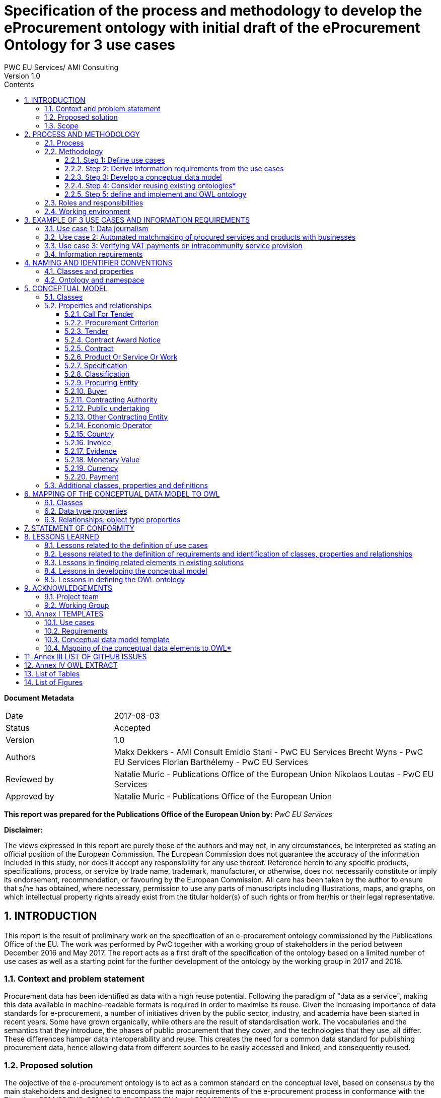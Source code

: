 = Specification of the process and methodology to develop the eProcurement ontology with initial draft of the eProcurement Ontology for 3 use cases
PWC EU Services/ AMI Consulting
Version 1.0
:sectnums:
:toc:
:toclevels: 4
:toc-title: Contents

*Document Metadata*

[cols="1,3"]
|===

|Date
|2017-08-03

|Status
|Accepted

|Version
|1.0

|Authors
|Makx Dekkers - AMI Consult 
Emidio Stani - PwC EU Services 
Brecht Wyns - PwC EU Services 
Florian Barthélemy - PwC EU Services

|Reviewed by
|Natalie Muric - Publications Office of the European Union 
Nikolaos Loutas - PwC EU Services

|Approved by
|Natalie Muric - Publications Office of the European Union
|===

*This report was prepared for the Publications Office of the European Union by:*
_PwC EU Services_


*Disclaimer:*

The views expressed in this report are purely those of the authors and may not, in any circumstances, be interpreted as stating an official position of the European Commission.
The European Commission does not guarantee the accuracy of the information included in this study, nor does it accept any responsibility for any use thereof.
Reference herein to any specific products, specifications, process, or service by trade name, trademark, manufacturer, or otherwise, does not necessarily constitute or imply its endorsement, recommendation, or favouring by the European Commission.
All care has been taken by the author to ensure that s/he has obtained, where necessary, permission to use any parts of manuscripts including illustrations, maps, and graphs, on which intellectual property rights already exist from the titular holder(s) of such rights or from her/his or their legal representative.



== INTRODUCTION
This report is the result of preliminary work on the specification of an e-procurement ontology commissioned by the Publications Office of the EU. The work was performed by PwC together with a working group of stakeholders in the period between December 2016 and May 2017. The report acts as a first draft of the specification of the ontology based on a limited number of use cases as well as a starting point for the further development of the ontology by the working group in 2017 and 2018.

=== Context and problem statement

Procurement data has been identified as data with a high reuse potential. Following the paradigm of "data as a service", making this data available in machine-readable formats is required in order to maximise its reuse.
Given the increasing importance of data standards for e-procurement, a number of initiatives driven by the public sector, industry, and academia have been started in recent years. Some have grown organically, while others are the result of standardisation work. The vocabularies and the semantics that they introduce, the phases of public procurement that they cover, and the technologies that they use, all differ. These differences hamper data interoperability and reuse. This creates the need for a common data standard for publishing procurement data, hence allowing data from different sources to be easily accessed and linked, and consequently reused.

=== Proposed solution

The objective of the e-procurement ontology is to act as a common standard on the conceptual level, based on consensus by the main stakeholders and designed to encompass the major requirements of the e-procurement process in conformance with the Directives 2014/23/EU2, 2014/24/EU3, 2014/25/EU4 and 2014/55/EU5.

=== Scope

The work on the development of the e-procurement ontology followed work in 2016 that led to a report, the D04.07 Report on policy support for e-procurement: e-procurement ontology, dated 20 September 20166, which is referred to in this document as the landscaping report.
In the current preliminary phase, covered by these specifications and the project charter, an initial version of the ontology and the underlying conceptual model is developed for three use cases. Using these three uses cases as examples, the specifications document shows step-by step how the ontology is to be developed and how the problems mentioned above are to be overcome. The specification shows the conceptual model (see Figure 4: Conceptual data model of this document) and its presentation in OWL (of which an extract is available in Annex IV).
Taking into consideration the document “Process and methodology for developing semantic agreements”, the work identifies and gives examples of each step of the process for creating the e-procurement ontology, clearly specifying the roles of the different actors and the input required from them within the timeline of creating the ontology.

== PROCESS AND METHODOLOGY
The approach towards the development of the e-procurement Ontology is based on the ISA process and methodology for developing Core Vocabularies9, which provides guidance in two domains. First, the process describes how consensus is reached among stakeholders and domain experts so that the ontology meets its goals. Second, the methodology describes how the ontology is specified following best practices for selecting, reusing, developing and presenting concepts. In case amendments to the ontology are requested after its publication, the change management, release and publication process for structural metadata specifications developed by the ISA Programme10 should be followed.
An earlier version of the process and methodology in the work to develop the e-procurement ontology methodology was presented in the landscaping report11.

=== Process
The process of developing the initial ontology involves several steps that lead to the establishment of a Working Group that will be responsible for the development of the complete ontology. Table 1 lists the steps from inception of the work until the publication of the initial specification.

.: Process overview
[cols="1"]
|===
|*Process*
_Reaching consensus_

|1. Identify stakeholders (Publications Office and PwC)

2. Identify chair(s) (Publications Office)

3. Identify editor(s) (Publications Office)

4. Form working group (Publications Office) Identify review group (Publications Office)

5. Verify and secure IPR12 (Intellectual property rights): coordinate the signing of the ISA contributor agreement (PwC)

6. Establish working environment and culture (PwC)

7. Develop first draft of the specification with an initial ontology and a draft Project Charter (PwC)

8. Present the draft specification and Project Charter in a Working Group meeting (PwC)

9. Further develop draft specification and Project Charter (PwC in collaboration with Working Group)

10. Finalise draft specification and Project Charter (PwC)
|===

The process to be used by the Working Group in the development of the complete ontology is described in the Project Charter13, an accompanying document to this report.
In this report, the following meanings are attributed to the terms in bold, as described in the e-Government Core Vocabularies Handbook14:


An *element* is a class, a property, or an association. Classes are instantiated into *instances* (individuals) representing a real-world physical or conceptual thing. *Classes* are used to express facts about the generic characteristics of an individual instance. For example, the fact that an individual 'Gotlobb Frege is a (instance of the class) Person'. *Properties* or associations are used to construct facts about individuals. The property 'Family name' can be used in the fact 'Frege is the family name of Gotlobb Frege'.


=== Methodology
The methodology for the development of the e-procurement ontology is based on the methodology described in the article *Ontology Development 101: A Guide to Creating Your First Ontology, by Natalya F. Noy and Deborah L. McGuinness15.*
The methodology proposed includes three steps. These are shown in Figure 1 with the tasks that constitute each of the steps.



.: e-procurement ontology development process
image:ontdescproc.png[]

==== Step 1: Define use cases

A use case is a description of actions and event steps that explain the interaction between actors and a system. In light of the e-procurement ontology, the use cases describe situations that the ontology should be able to support. The working group will use the use cases for two purposes:

. To understand how the ontology will be used in the future; and
. As inspiration to identify key concepts and relationships, based on which a conceptual data model will be built.

The step consists of 2 sub-steps:

[cols="1,4"]
|===

|Sub-step 1
|*_Select and update use cases from the landscaping study_*

The landscaping study introduced 12 use cases for the e-procurement ontology. The working group should review these use cases, select the ones that should be in scope and propose updates to the use cases if they deem it necessary. Selected use cases should be described following the template in Annex I. Further use cases may be added.

|Sub-step 2
|*_Define additional use cases that the e-procurement ontology should cover_*

The working group members should propose and agree on new use cases where they feel a need is not covered by the selected use cases or from the sum of more than one use case. New use cases should be described by following the template in Annex I.
|===

==== Step 2: Derive information requirements from the use cases

In order to develop a conceptual data model, which defines the domain and scope of the ontology, information requirements first need to be elicited. Information requirements describe the concepts and relationships that need to be defined in the conceptual data model in order to support the use cases.

This step is split into three tasks:

[cols="1,4"]
|===

|Task 2.1
|*_Highlight the elements that are mentioned in the use case_*

This can be done by marking the important nouns (documents, agents, criteria, item descriptions, places, time periods, etc.) and verbs in the description of the flow (for the flow of a use case see for example 3.2 Use case 2) of the use cases. There will be nouns that are clearly not relevant, but all other nouns should be marked for using in the next step. Particular attention should be paid to underline only elements which are related to the public procurement process.


_Example:_
_In partnership with CustomSteel, Bob prepares the tender and sends it to the contracting authority, awaiting a positive outcome and looking forward to reading his company’s name in the contract award notice._


In this example, elements such as Bob were not underlined since they do not relate to the public procurement process which represents the scope of this ontology.

|Task 2.2
|*_Generalise the elements from individuals to concepts_*

Many of the elements identified in the previous step will be specific, e.g. a company name or a specific item that is procured. As such, they are examples of a more general class of elements or concepts. Some of the elements will map unto the same general concept class, some others will be clearly separate. It is important to generalise to the appropriate level, taking into account the role that an entity plays in the procurement process. For example, both contracting authorities and economic operators could be generalised to a general class Organisation, but as they play different roles, the generalisation should distinguish the classes Contracting Authority and Economic Operator.


_Example:_

_CustomSteel  economic operator
_prepares / sends -> submits_
_tender -> tender_
_contracting authority -> contracting authority_
_reading -> is informed (data whether or not a contract is being read and by whom, is not needed to support the use case)_
_company's name -> economic operator name_
_contract award notice -> contract award notice_


|Task 2.3
|*_Enter the concepts in the requirement template_*

For each of the concepts identified in the previous step, the information indicated in the information requirements template is provided. Each of the information requirements should be clearly linked to one or more use cases. Moreover, the information requirements should indicate the priority of the requirement, e.g. by indication whether a requirement must or could be included in the ontology, or whether it would simply be nice to have. “Nice to have” does not mean that the requirement will be neglected, but that it will not be given priority when creating the conceptual data model.
|===

[cols="1,3,1"]
|===
|Information requirement|Description|Related Use Case

|IR01
|The concept of economic operator SHOULD be defined.
|UC1, UC2, UC3

|IR02
|The concept of contract award notice SHOULD be defined.
|UC2

|...
|...
|...

|===


The outcome of step 2 is documented for the three use cases defined as part of this work in section 3.4.

==== Step 3: Develop a conceptual data model

Starting from the information requirements defined in step 2, a conceptual data model will be defined and agreed upon with the working group. The conceptual data model will serve as input for the creation of the ontology. This step aims to identify and describe the elements with their attributes and relationships.

The conceptual data model is the key tool to reach semantic agreements between Working Group members, regardless of whether their background is business or IT. The development of the conceptual data model of the e-procurement ontology will consist of several sub-steps:

[cols="1,4"]
|===

|Step 3.1
|*_Enumerate important concepts based on information requirements_*
As a first step towards creating a conceptual data model, the concepts that are directly resulting from the information requirements should be enumerated in a list of the classes and properties or in a UML diagram.


_Example:_
.Figure 2: example - important classes, properties and relationships
image:classproprel.png[]


|Step 3.2
|*_Identify missing classes, properties and relationships_*

The list of classes, properties and relationships directly resulting from information requirements, identified in step 2.1, will most probably not be complete. Classes might be “floating”, meaning that a relationship between this class and other classes seem to be missing at first sight, or some classes might be missing. Since use cases are often written with a focus on the business processes or specific activities, the UML or list of classes, properties and relationships resulting from the previous step will probably not represent all those that are needed for a comprehensive ontology. In order to close the gaps and refine the classes, properties and relationships, members of the working group need to identify missing elements based on their domain expertise. At this stage, the working group might consider looking into existing conceptual data models in order to identify potential solutions for gaps in the conceptual model.
Based on the classes, properties and relationships identified, two methods may be employed to define a class hierarchy: either top-down, starting with definition of the most general concepts and then specialising as necessary, or bottom-up, starting with definition of the most specific classes and then generalising, or a combination of the two, starting with a small number of main classes and properties. In the case of the e-procurement ontology, the combination approach will be used.


_Example:_
.Figure 3: example - missing elements
image:misselem.png[]


|Step 3.3
|*_Define the Class_*

The Working Group has to propose and agree on definitions for each of the classes. A template for documenting final definitions is proposed in Annex I section I.3. The editor will first draw up a list of equivalent terms including the definition from each source and propose a term to the working group to discuss and agree on.In the e-procurement ontology, definitions should to the extent possible come from legislation, such as the e-procurement and e-invoicing directives16. If legislation does not provide suitable definitions, definitions from established business vocabularies such as UBL or XBRL should be used.
In the issue 32 raised on GitHub, an approach was proposed towards describing the classes, properties and relationships in the ontology. The issue was resolved in the third working group meeting of 24/05/2017.https://github.com/eprocurementontology/eprocurement ontology/issues/32 which involves a merge of this step with step 4 whereby already at this stage the ruse of existing ontologies will be taken into consideration.


_Example of how the label and definition will be displayed. It should be noted the labels and definitions shown in the example are yet to be discussed and agreed upon with the working group._

|===

[cols="1,3"]
|===
|Label|Definition

|Contracting Authority
|State, regional or local authorities, bodies governed by public law or associations formed by one or more such authorities or one or more such bodies governed by public law17

|Economic Operator
|An Agent, in the context of the e-procurement ontology, a natural or legal person, or public entity, or a group of such persons or elements, including temporary associations of undertakings, which offers the execution of works and/or a work, the supply of products or the provision of services on the market18

|...
|...
|===


|Step 3.4
|Define the properties of classes

Several types of properties are considered: attributes that describe characteristics of the classes and relationships between classes. Both can be described in the same table and are ideally described per class. Properties should be defined on the class where they are the most easily managed.


_Example_
Property (from 3.3 Use Case 3)

image:label.png[]

Relationship (from 3.2 Use Case 2)

image:labelsub.png[]


|Step 3.5
|Define the facets of the properties

The following facets should be defined:
* The data type describes the type of value in which a property can be expressed, for example “number”, “string” or “value from a controlled vocabulary19”.
* The domain: the type of entity that the property describes or which is the subject of the relationship e.g. the relationship “publishes” has domain “Contracting Authority” and range “call for tender”.
* The range: the type of elements that can be used as object of the relationship, e.g. the relationship “publishes” has domain “Contracting Authority” and range “call for tender”.
* The cardinality is how the relationship between two elements in a data model, e.g. one-to-one (1..1), one-to-many (1..n), etc.
As specified in the resolution of the issue 1420, the domains and ranges in this document were made as general as possible.


_Example_

Property

image:property.png[]

Relationship

image:relationship.png[]


While new classes and properties are added and defined, others might be eliminated, as their semantic meaning might be the same.
The outcome of step 2 is documented in section 5.

==== Step 4: Consider reusing existing ontologies*

In this step, knowledge about existing work in the same or related areas is considered as a basis for the development of the ontology. Reuse of existing ontologies may help in interoperability with existing systems and applications.

For the e-procurement ontology, the analysis of related ontologies, vocabularies and projects in section 4 of D04.07 Report on policy support for e-procurement - e-procurement ontology will serve as a basis for the selection and integration of existing ontologies.

This step can be then split into two tasks:

[cols="1,5"]
|===
|Task 1
|*_Analyse related ontologies and vocabularies for similar classes, properties and relationships_*
The descriptions of the various classes and properties in the conceptual data model serve to compare the ones derived from the information requirements and use cases to the ones defined in external specifications such as XML schemas, RDF vocabularies and ontologies. Determining similarity between classes and properties requires a bit of flexibility as the ones that were defined in a slightly different context might use a different terminology.
Online tools such as Linked Open Vocabularies (LOV21) can help in order to identify and analyse existing ontologies and to identify elements that could be reused.

|Task 2
|*_Choose relevant classes or properties from other ontologies and vocabularies_*
If an external class or property is sufficiently similar to one in the conceptual data model, some of its relevant characteristics can be reused following the reusability levels defined in Table 2 later on. In some cases, there may be a need to adapt the description in the conceptual data model to align with the external class or property. Even if external ones are not directly reusable, for example because their context is very different, they can still be used as inspiration for the ontology.
The working group has to select and validate the reuse of relevant elements from other ontologies and map them to the concepts in the conceptual data model. When several elements from other ontologies are considered, the working group members have to reach consensus on which ontology to reuse. When considering whether a class or property is reusable, the working group should always check whether the domain and range of the reused class or property are compatible with the domain and range needed in the e-procurement ontology.
Concretely, by mapping the other ontologies to the classes and properties of the conceptual data model, the working group will define which classes and properties from other ontologies are "broader" or "narrower" than the related elements from the conceptual data model. A class or property from the conceptual data model will always comply with the definition of a broader class or property from another ontology while it will need to be redefined to comply with a narrower class or property from another ontology. In the case where no classes and properties from other ontologies, related to a specific class or property from the conceptual data model exist or none of the existing classes and properties are accepted by the working group, the working group should define the class or property as described in the conceptual data model.


_Example_

For Economic Operator, the working group might consider to reuse either

* http://www.w3.org/ns/org#Organization; or
* http://www.w3.org/ns/regorg#RegisteredOrganization.

The ORG ontology defines Organization as an Organization which is recognized in the world at large, in particular in legal jurisdictions, with associated rights and responsibilities. Examples include a Corporation, Charity, Government or Church. Note that this is a super class of "gr:BusinessEntity" and it is recommended to use the GoodRelations vocabulary to denote Business classifications such as DUNS or NAICS.
The Regorg Vocabulary defines Registered Organization as an organization that is legally registered. In many countries there is a single registry although in others, such as Spain and Germany, multiple registries exist. A Registered Organization is able to trade, is legally liable for its actions, accounts, tax affairs etc. Legal entity status is conferred by the act of registration cf. org:FormalOrganization that applies to any legal entity, including those created by other legal means. This makes registered organizations distinct from the broader concept of organizations, groups or, in some jurisdictions, sole traders. Many organizations exist that are not legal elements yet to the outside world they have staff, hierarchies, locations etc. Other organizations exist that are an umbrella for several legal elements universities are often good examples of this). This vocabulary is concerned solely with registered organizations. In RDF, Registered Organization is a sub class of the Organization Ontology's org:FormalOrganization which is itself a sub class of the more general 'Agent' class found in FOAF and Dublin Core that does encompass organizations, natural persons, groups etc. - i.e. an Agent is any entity that is able to carry out actions.
In this example, neither of the definitions from the ontologies exactly matches the definition used for the class economic operator. Therefore, the working group should decide if it is preferable to keep this definition or to adapt it to comply with one of the two definitions from other ontologies. When a definition of a reusable class or property is more general than the definition the working group has in mind, the external one can be re-used, and the definition can be narrowed in the e-procurement ontology by defining the e-procurement class or property as a subclass or sub-property of the reused element.

The final agreed list of reusable classes and properties should be documented according to the templates in Annex I.



_Example_

.Classes:
image:4.2-1.png[]

.Data Type Properties:
image:4.2-2.png[]

.Object Type Properties:
image:4.2-3.png[]

In the case of reusing an external ontology, the methodology will consider three levels of re-usability accordingly to section 4.1.2 of A Contextual Approach to Ontology Reuse: Methodology, Methods and Tools for the Semantic Web22.
|===
.Table 2: Reuse levels

[cols="1,1,2,3"]
|===
s|Level|Sub-level|Name|Description

|1
|
|Reusing the vocabulary
|Reuse of labels to identify ontological primitives (classes, instances, properties)

|2
|
|Reusing the vocabulary and the semantics
|Reusing labels with their meaning within the original domain

|
|A
|Reusing the classification
|Specialisation/generalisation hierarchy is reused

|
|B
|Reusing properties
|Reusing properties connecting ontological concepts

|
|C
|Reusing axioms
|Reusing the complete original conceptualisation of the domain of interest.

|3
|
|Reusing instance data
|Reusing a whole instance of a concept described in the ontology

|===

The outcome of step 4 is documented for the three use cases in section 6.

==== Step 5: define and implement and OWL ontology

As a last step, the agreed ontology should be described in the OWL DL23 format (see https://github.com/eprocurementontology/eprocurementontology/blob/master/eproc_v0.6.owl[] for the current conceptual model in OWL) and published on the Metadata Registry (MDR) of the Publications Office of the EU.

=== Roles and responsibilities

The following roles are distinguished:

*Working Group Chair*: This person is responsible for the leadership of the group, guiding the work towards consensus, making sure that opinions and requirements of the working group members and of pubmodules/ROOT/imageslic comments are taken into account, and overseeing the logistics of the meetings (scheduling, agenda, reporting) and the work of the Editor.
-> The assigned chair for the Working Group is the Publications Office of the European Union.

*Editor*: This person is responsible for creating and maintaining the drafts of the specification that reflect the emerging consensus of the working group, as well as supporting the chair in the logistics of the working group.
-> The assigned editor for this preliminary phase is Makx Dekkers. The editor for the development of the complete ontology will be assigned later.

*Working Group Members*: The persons that make up the Working Group contribute to the work in a good spirit of collaboration and willingness to compromise by bringing forward opinions and suggestions based on their specific views and expertise on behalf of the organisation they represent.
-> The members of the Working Group are listed in section 9.

*Public Review*: All the persons interested in reviewing the work done by the Working Group will have the opportunity to do so during specific periods defined by the Publications Office of the European Union and specifically dedicated to the public review.

=== Working environment

The work is conducted with the following tools to facilitate the development and consensus process:

Ontology development tool: Protégé, http://protege.stanford.edu/[]
* Conference call facility: Adobe Connect, http://ec-wacs.adobeconnect.com/op2598/[]
* Mailing list: eprocurementontology@joinup.ec.europa.eu
* Issue tracker: Github https://github.com/eprocurement[]
* Publication channel: https://joinup.ec.europa.eu/asset/eprocurementontology/description[]

The working group members, and any stakeholder during the public review, will be able to share their inputs, raise an issue or propose solutions through the different ways mentioned above. In the case where a person would like to share:

* Input of general interest for the working group members, the mailing list should be used;
* A new issue or a comment on an existing issue about documents uploaded on the publication channel by the Publications Office of the European Union, the issue tracker (Github) should be used. The editor and the chair of the working group will assure that the issues raised and their related solutions will be maintained periodically, e.g. they will be appropriately linked to the documentation published on Joinup, issues will be categorised and correctly referred, etc.

Any type of input could be shared during the conference calls organised by the Publications Office or the editor.

== EXAMPLE OF 3 USE CASES AND INFORMATION REQUIREMENTS

The three use cases that form the basis of the initial ontology were selected on the basis of the analysis in the landscaping report. This report defined three categories of application areas for the e-procurement Ontology:

. Transparency and monitoring
. Innovation & value added services
. Interconnection of public procurement systems

The landscaping report contained twelve use cases, six in category 1, four in category 2 and two in category 3. The use cases in the next sections were chosen to cover some of the main functionalities that the ontology needs to support.

The reasons for selecting these three use cases include:
* the use cases taken together cover multiple steps of the procurement process;
* the use cases individually are not too broad, i.e. they do not attempt to cover the whole procurement process;
* the use cases involve various actors; and
* the use cases go beyond the current situation and depict a future target situation that could be enabled, at least partially, by the creation of the ontology.

The other use cases outlined in the report may be included in the further development of the ontology.

=== Use case 1: Data journalism

.Table 3: Data journalism - use case description

[cols="1,3"]
|===
s|Element|Description

|Title
|Data journalism

|Category
|Transparency and monitoring

|Description
|Citizens want to have insights in the way that contracting authorities are procuring services, hence spending public money. For example, they want to know who the selected tenderer is, what was the volume and/or the value of the contract, what were the criteria, who is accountable etc. This creates the need, and at the same time opportunities, for data journalists to access public data, in this case about e-procurement processes, interpret and present it in ways that are easy to comprehend by citizens. The e-procurement Ontology will help data journalists, in this context, to access different data sources in a harmonised way, using common semantics, and hence making it easier for them to understand, interpret and combine information, for example about a certain contracting authority publishing tenders in a particular sector.

|Actors
|Media and Journalists

|Final recipients
|Citizens

|Preconditions
|A system or repository which contains information about tenders coming from European sources, such as TED, or national sources, such as red.es, interconnected using the e-procurement ontology. In these portals, public administrations publish mandatory information about calls for tender and contracts between contracting authorities and economic operators. An economic operator was awarded different tenders with different national public administrations.

|Flow
|. Clara, who is employed for the HighWay newspaper in Spain, is calculating the total number of tenders and their volume in terms of EUR regarding public transport in the country. In particular, she is assessing the contract value, net of VAT, for tram maintenance at country level in order to compare it with other countries including Belgium and France.
. With access to up-to-date and machine-readable information contained on the TED portal, red.es, publicprocurement.be and boamp.fr, Clara notices that the cost for tram maintenance in Spain is much higher than in Belgium and France. She then finds out that the company MyRails requires more money per kilometre to repair the same type of rails used in Belgium and France. The payment evidence adduced proves that, despite the initial agreement, the public administration in Spain is paying more than other countries.
. Clara publishes the newspaper article highlighting her findings and explaining how she reached those conclusions by cross-referencing data from TED.
. Thanks to the article, citizens become aware of the spending on tram maintenance between countries.

|Comments
|

|===

=== Use case 2: Automated matchmaking of procured services and products with businesses

An issue was opened25 concerning the similarities identified between the work package 9 from LOD 226 and this second use case. The working group should discuss how this relationship impacts the second use case and decide about the next steps concerning the use case.

.: Automated matchmaking of procured services and products with businesses - use case description
[cols="1,3"]
|===
s|Element|Description

|Title
|Automated matchmaking of procured services and products with businesses.

|Category
|Innovation & value added services

|Description
|In the first phase of the e-procurement process, e-Notification, a system provided by contracting authorities or an independent private provider checks the procurement criteria across the capabilities of economic operators. In the case an economic operator fulfils the criteria, the system automatically informs them about the new opportunity. In the case of the criteria is partially fulfilled, the system provides information about complementary economic operators with whom they can cooperate to answer the call for tender. For economic operators, it represents a gain of time to identify relevant call for tenders and potential partners as well as an improved quality thanks to optimised partnerships; whereas, contracting authorities take advantage of increased market competition and of improved quality of tenderers.

|Actors
|Automated system

|Final recipients
|Contracting authorities, Economic operators

|Preconditions
|A system or repository which contains capabilities of economic operators and calls for tender with their procurement criteria published by contracting authorities.

|Flow
|. As part of a regular process, a system finds a call for paperclips. It then maps the capabilities of economic operators available in their own repository, which is aggregating data from European business registries to check if there exist companies that produce the required type of paperclips according to the procurement criteria.
. From this mapping, the system identifies a partial match with the company BudgetClip and sends a message to Bob, the bid manager at BudgetClip to make him aware of the opportunity and propose him to cooperate with another company, CustomSteel, in order to be able to fulfil all the requirements defined in the selection criteria.
. In partnership with CustomSteel, Bob prepares the tender and sends it to the contracting authority, waiting for the awarding process to complete and hoping that his tender will be awarded.

|Comments
|

|===

=== Use case 3: Verifying VAT payments on intracommunity service provision

.: Verifying VAT payments on intracommunity service provision - use case description
[cols="1,3"]
|===
s|Element|Description

|Title
|Verifying VAT payments on intracommunity service provision.

|Category
|Interconnection of public procurement systems

|Description
|In the post-award procurement process, interoperable systems between contracting authorities of Member States enable contracting authorities to access information about economic operators across Member States such as profile, invoicing and payment details. In this use case, the Bulgarian Tax Authority wants to verify that the total tax amount27 declared by a company (DigiServices) registered in Bulgaria corresponds to the taxed value of the contract awarded by a contracting authority (EcoEnv) in another Member State (Belgium). In this way, the Bulgarian Tax Authority will be able to determine if the company has paid all applicable VAT.

|Actors
|Tax authority, Economic operators

|Final recipients
|Tax authority

|Preconditions
|A unique way to identify economic operators and contracting authorities, such as BRIS, as well as common classification systems, is required. An economic operator was awarded a tender with a contracting authority.

|Flow
|. The Bulgarian Tax Authority is monitoring the activity of the local economic operator, DigiServices, by reviewing the payments made to them by a contracting authority in Belgium, EcoEnv.
. In particular, the Bulgarian Tax Authority wants to compare the information about EcoEnv provided by the Belgian Tax Authority including the value of the contract awarded to DigiServices with the information included in the last annual VAT statement that DigiServices has submitted.
. The Belgian Tax authority provides then the information about EcoEnv to the Bulgarian Tax Authority in machine-readable format following the e-procurement ontology specifications. This makes it easy to compare the information against the reporting templates followed by the Bulgarian Tax Authority, as mappings to the e-procurement ontology have been created, allowing the easy data transformation and comparison.
. The Bulgarian Tax Authority then verifies that the determined amount of the VAT was properly declared and paid in Belgium and therefore there is no need to apply taxation.

|Comments
|

|===

=== Information requirements

* In order to create a conceptual data model, information requirements are on the use cases. The information requirements that should be taken into this preliminary stage, i.e. covering the three use cases selected above, are listed in Tender -> tender
* Volume in terms of EUR, contract value -> monetary value
* Country, Belgium, France, Spain  country
* local economic operator, DigiServices, company, BudgetClip, CustomSteel, Bob -> Economic Operator
* Payment evidence -> evidence
* Initial agreement -> contract
* Public administration -> contracting authority
* Call for paperclips, opportunity -> call for tender
* Paperclips -> product or service or work
* Procurement criteria, requirements -> procurement criteria
* Prepare, send the tender -> submit
* Company name -> name
* Contract award notice -> contract award notice
* VAT -> VAT

*Table 6: Information requirements.*

Generalisation of the terms:

* Tender -> tender
* Volume in terms of EUR, contract value -> monetary value
* Country, Belgium, France, Spain -> country
* local economic operator, DigiServices, company, BudgetClip, CustomSteel, Bob  Economic Operator
* Payment evidence -> evidence
* Initial agreement -> contract
* Public administration -> contracting authority
* Call for paperclips, opportunity -> call for tender
* Paperclips -> product or service or work
* Procurement criteria, requirements -> procurement criteria
* Prepare, send the tender -> submit
* Company name -> name
* Contract award notice -> contract award notice
* VAT -> VAT

.: Information requirements
[cols="1,4,1"]
|===
|Information requirement|Description|Related Use Case

|IR1
|The concept of call for tender MUST be defined.
|UC1, UC2

|#IR1#
|The data model MUST describe that a contracting authority publishes a call for tender.
|UC2

|IR3
|The data model SHOULD describe that a call for tender should contain different procurement criteria.
|UC2

|IR4
|The concept of procurement criteria MUST be defined.
|UC2

|IR5
|The data model SHOULD describe that a call for tender has specific selection criteria.
|UC2

|IR6
|The concept of selection criteria MUST be defined.
|UC2

|IR7
|The data model SHOULD describe that a call for tender should have specific award criteria.
|UC2

|IR8
|The concept of award criteria MUST be defined.
|UC2

|IR9
|The concept of tender MUST be defined.
|UC1, UC2, UC3

|IR10
|The data model MUST describe that an economic operator submits a tender.
|UC2

|IR11
|The concept of contract award notice MUST be defined.
|UC2, UC3

|IR12
|The data model MUST describe that a contract award notice is published about the result of the award process.
|UC2

|IR13
|The concept of contract MUST be defined.
|UC1, UC3

|IR14
|The concept of contracting authority MUST be defined.
|UC1, UC2, UC3

|IR15
|The concept of economic operator MUST be defined.
|UC1, UC2, UC3

|IR16
|The concept of payment MUST be defined.
|UC3

|IR17
|The concept of payment evidence MUST be defined.
|UC1

|IR18
|The concept of product or service MUST be defined.
|UC2

|IR19
|The concept of country MUST be defined.
|UC3

|IR20
|The concept of VAT MUST be defined.
|UC3
|===

== NAMING AND IDENTIFIER CONVENTIONS

=== Classes and properties

As described in section 2.2, the development process of the e-procurement ontology is based on the document Ontology Development 101: A Guide to Creating Your First Ontology28. In section 6 of that document, there are suggestions for naming conventions. These are complemented with those proposed In the Open Semantic Framework's Ontology Best Practices29.In the rules described below, the label is differentiated from the name of properties and classes. The names refer to the machine-readable denomination of the classes and properties and are used in the URI while the labels refer to the same denomination but without the rules applying to the names to ease the comprehension by human-readers. As this document is written for human-readers, labels are used in most of the cases.

The following rules are applied to the e-procurement ontology:

* Express labels and descriptions for classes and properties in British English;
* Use singular nouns or phrases for names of classes in their URI in UpperCamelCase (e.g. ContractingAuthority, EconomicOperator);
* Use verbs or verb phrases in lowerCamelCase (e.g. hasName, offers) for names of properties in their URI such that triples may actually be read, e.g. <ProcuredItem> <hasName> “Provision of IT Services”, <EconomicOperator> <offers> <ProcuredItem>;
* Use common and descriptive prefixes and suffixes for related properties or classes; while they are just labels and their names have no inherent semantic meaning, it is still a useful way for humans to cluster and understand the vocabulary. For example, properties about languages or tools might contain suffixes such as 'Language' (e.g. <displayLanguage>) or 'Tool' (e.g. <validationTool>) for all related properties;
* Provide inverse properties where it makes sense, and adjust the verb phrases in the predicates as appropriate. For example, <EconomicOperator> <offers> <ProcuredItem> would be expressed inversely as <ProcuredItem> <isOfferedBy> <EconomicOperator>;
* Allow spaces in labels for classes and properties (e.g. Economic Operator); in the case of the e-procurement ontology, labels will use “rdfs:label”. Allow labels for properties to be written in lower camel case;
* Provide a definition for all classes and properties; in the case of e-procurement ontology definitions will use “rdfs:comment”;
* Enable multi-lingual capabilities in all definitions and labels using the ‘lang’ attribute for “rdfs:label” and “rdfs:comment”.

=== Ontology and namespace

The e-procurement ontology will be described through:

The *URI* (e.g. http://data.europa.eu/xyz/ontology#); the string xyz represents the namespace to be assigned by the URI Committee
The *namespace* and its preferred prefix (e.g. eproc);
A *label* to annotate the title of the ontology (e.g. “e-procurement ontology”);
A *comment*, to describe the ontology;
The indication of the *creator* and *publisher*;
*Editorial note* (e.g. if the ontology reuses terms from other ontologies);
*History note*, to indicate the changes over time of the ontology;
The current *version* of the ontology;
*Reference links*; in the case of the e-procurement ontology this will link to the Joinup page https://joinup.ec.europa.eu/asset/eprocurementontology/.

== CONCEPTUAL MODEL

The classes, properties and relationships in the conceptual data model for the e-procurement ontology are explained in the following sections and displayed in Figure 4.
An online version of the conceptual data model is available with the following link: https://github.com/eprocurementontology/eprocurementontology/wiki/CM-Visualisation[].

.Figure 4: Conceptual data model
#Insert fig 4 pg 28#

=== Classes
General classes are the most generic classes used in the conceptual model but not specifically related to the use cases. Classes derived from the use cases may be classified as sub-classes of the general classes wherever appropriate. These subclass are specified in the definition of the more specific classes in Table 8.

.: General classes
(The definitions are still to be agreed upon by the working group, these are possible examples)

[cols="1,5"]
|===
|Label|Definition

|Address
|A set of descriptors of a physical or digital location that provides information on how to reach the resource, e.g. the street address of an Agent https://www.w3.org/ns/locn#locn:Address

|Agent
|A resource that acts or has the power to act. Examples of Agent include person, organization, and software agent. http://dublincore.org/documents/dcmi-terms/#terms-Agent

|Concept
|An idea, a notion or unit of thought. https://www.w3.org/TR/skos-reference/#concepts

|Document
|A writing conveying information https://www.merriam-webster.com/dictionary/document (2a)

|Location
|A spatial region or named place. http://dublincore.org/documents/dcmi-terms/#terms-Location

|Organisation
|Represents a collection of people organized together into a community or other social, commercial or political structure. The group has some common purpose or reason for existence which goes beyond the set of people belonging to it and can act as an Agent. Organizations are often decomposable into hierarchical structures. https://www.w3.org/TR/vocab-org/#class-organization Subclass of Agent.

|===

.: Classes in the conceptual data model

(The labels and definitions are still to be agreed upon by the working group, these are possible examples)

[cols="1,5"]
|===
|Label|Definition

|Buyer
|The definition of the Buyer class and its subclasses are under discussion in several issues on GitHub30. Subclass of Organisation, which is a subclass of Agent. Note that this class could be further detailed. Depending on further use cases, it may be necessary to define subclasses for specific types of Buyers. Three such subclasses are below: Contracting Authority and Public Undertaking and Other Contracting Entity.

|Call For Tender
|A Document that specifies the object of the procurement and any procurement criteria, the publication of which is the initiating step of a competitive tendering process in which qualified suppliers or contractors are invited to submit sealed bids for construction or for supply of specific and clearly defined goods or services during a specified timeframe.
Subclass of Document.
As described by the issue 731 on GitHub, the class Call For Tender could be further detailed. Depending on further use cases, it may be necessary to distinguish between Framework Agreements and Specific Contracts. This could be done by including a 'type' property in the description of the Call For Tender or by defining subclasses.
The issue 2432 on GitHub proposes the introduction of the class Lot. From the discussion during the next phases, the relationship between Call For Tender and Lot may need to be further detailed.

|Classification
|A Concept that indicates a type of something within a particular classification scheme. As expressed in the issue 3133, the use of a controlled vocabulary is recommended as the classification system for public procurement (CPV) which standardises the references used elementsbuyers to describe the subject of procurement contracts.
Subclass of Concept.

|Contract
|A voluntary, deliberate, and legally binding agreement between two or more competent parties. Subclass of Document.

|Contract Award Notice
|A Document that announces the selection of a Tender that was submitted in response to a Call For Tender. As mentioned in the issue 2934, the Contract Award Notice is not a standalone class. The working group will have to decide in the next phases whether a superclass Notice would be required or not.
Subclass of Document.

|Contracting Authority
|State, regional or local authorities, bodies governed by public law or associations formed by one or more such authorities or one or more such bodies governed by public law. (Source: Directive 2014/25/EU, art. 3.1)
Subclass of Buyer.
As for Buyer, the modelling of the class Contracting Authority is under discussion on GitHub35. And the issue 2736 specified that groups of 'Contracting Authority' should be expressed in the model.

|Country
|A political state or nation or its territory. The use of a controlled vocabulary is recommended. This will be further discussed in the next phases by the working group. The issue 3137 is open for comments regarding the code lists and controlled vocabularies which should be used.
Subclass of Location.

|Currency
|A kind of money, e.g. Euros, The use of a controlled vocabulary is recommended.
This will be further discussed in the next phases by the working group. The issue 3138 is open for comments regarding the code lists and controlled vocabularies which should be used.
Subclass of Concept.

|Economic Operator
|An Agent, in the context of the e-procurement ontology, a natural or legal person, or public entity, or a group of such persons or elements, including temporary associations of undertakings, which offers the execution of works and/or a work, the supply of products or the provision of services on the market.39
Subclass of Agent.

|Evidence
|A proof of existence of an event, a characteristic or a transaction. The relevance of the class Evidence will be commented on the existing issue 2840 and further discussed in the next phases.

|Invoice
|A Document that demands Payment. Subclass of Document. Note: it may be necessary to define smaller parts of Invoices in cases where an invoice contains 'invoice lines' related to specific items, as discussed in the issue 2541 on GitHub.

|Monetary Value
|An amount of money. There will be a detailed discussion concerning this class during the dedicated meeting in the next phase which will most probably be the fourth working group meeting, as described by the table 6 of the Project Charter. The issue 2542 on GitHub is open to gather all the comments regarding this class.

|Other Contracting Entity
|Entity other than Contracting Authority and Public Undertaking, but which operates on the basis of special or exclusive rights, granted for the exercise of one of the activities referred to in Annex II of Directive 2014/24/EU. (Source Directive 2014/23/EU, art. 7.1) Subclass of buyer As for Buyer, the modelling of the class Other Contracting Entity is under discussion on GitHub43.

|Payment
|A transfer of money between Agents.

|Procurement Criterion
|A rule or principle used to judge, evaluate or assess something. http://joinup.ec.europa.eu/site/core_vocabularies/registry/corevoc/Criterion/. In the context of the e-procurement vocabulary, a requirement defined by a Buyer that needs to be satisfied in order for a Tender to be taken into consideration. As specified in the issue 3044, Procurement Criterion may also include different types of criteria which will be discussed in the next phases of the e-procurement ontology. During the next phases, the working group should also decide if the class Catalogue Request will be integrated in the data model as a generalisation of tendering terms. This is discussed under issue 4645.

|Procuring Entity
|The entity managing the procurement, which may be different from the buyer who is paying / using the items being procured. http://standard.open-contracting.org/latest/en/schema/release Subclass of Organisation, which is a subclass of Agent. The class was distinguished from Buyer, following the issue on GitHub46. The definition and the modelling of the class will be further discussed in the next phases.

|Product Or Service Or Work
|An object of procurement, being either a product that is supplied, a service that is provided or a work that is executed.

|Public Undertaking
|Any undertaking over which the contracting authorities may exercise, directly or indirectly, a dominant influence by virtue of their ownership thereof, their financial participation therein, or the rules which govern it. Subclass of Buyer. As for Buyer, the modelling of the class Public Undertaking is under discussion on GitHub47.

|Specification
|A Document that describes the characteristics of something. Subclass of Document.

|Tender
|A Document whereby an Economic Operator (the tenderer) makes a formal offer (the Tender) to a Buyer to execute an order for the supply or purchase of goods, or for the execution of work, according to the terms of a proposed contract, in response to a Call For Tender. (Definition based on UBL48 with changes to align with the terminology in the context of the e-procurement ontology). Subclass of Document.
|===

=== Properties and relationships

While the properties and relationships defined in the tables below specify on which Classes they are used, this does not necessarily mean that their use is restricted to just those Classes as specified in the issue 1449. For example, the relationship ‘is published by’ is shown to be used on the Classes Call For Tender and Contract Award Notice, but it should be possible to use the same relationship on Classes, such as corrections, contracts or modifications, that may be defined in further versions of the Conceptual Model.

==== Call For Tender

As raised by the issue 40 and 27, the relationship between the classes Call For Tender and Buyer (issue 4050) will be further discussed in the next phases of the project as well as the relationship between Call For Tender and Procuring Entity (issue 2751).
The issue 752 highlighted that, depending on further use cases, it may be necessary to distinguish between Framework Agreements and Specific Contracts. This will be decided by the working group in the next phases.
(The labels and definitions are still to be agreed upon by the working group, these are possible examples)

[cols="1,3,2,1"]
|===
|Label|Definition|Range/ Data type|Card

|is published by
|An Agent that is responsible for making a Document available.
|Agent (Procuring Entity)
|1..1

|procures
|A Product Or Service Or Work of which the supply, provision or execution is requested.
|Product Or Service Or Work
|1..n

|requires
|A required characteristic.
|Procurement Criterion
|1..n
|===


*Labels and Definitions still to be defined*

==== Procurement Criterion
To be defined

==== Tender
(The labels and definitions are still to be agreed upon by the working group, these are possible examples)

[cols="1,3,2,1"]
|===
|Label|Definition|Range/ Data type|Card

|is submitted by
|An Agent that is responsible for sending a Document
|Agent (Economic Operator)
|1..1

|offers
|A Product Or Service Or Work that is proposed.
|Product Or Service Or Work
|1..n

|responds to
|A Call For Tender in response to which a Tender is submitted
|Document (Call For Tender)
|1..1
|===

==== Contract Award Notice

As specified in the issue 39 and 4153, the relationships coming from Contract Award Notice need to be further discussed by the working group in the next phases. For example, a Contract Award Notice does not award a tender but announces the award of a contract.

The issue 3954 was raised more specifically for the relationship between Contract Award Notice and Buyer.
(The labels and definitions are still to be agreed upon by the working group, these are possible examples)

[cols="1,3,2,1"]
|===
|Label|Definition|Range/ Data type|Card

|is award notice for
|A Call for Tender for which a selection has been made.
|Document (Call For Tender)
|1..1

|is published by
|An Agent that is responsible for making a Contract Award Notice known.
|Agent (Procuring Entity)
|1..1
|===

==== Contract
(The labels and definitions are still to be agreed upon by the working group, these are possible examples)

[cols="1,3,2,1"]
|===
|Label|Definition|Range/ Data type|Card

|is announced by
|A Contract Award Notice that has been awarded.
|Contract Award Notice
|1..1

|is signed by
|An Agent that issues and signs a Contract.
|Agent(Buyer)
|1..1

|is signed by
|An Agent that issues and signs a Contract.
|Agent (Economic Operator)
|1..1

|has net value
|An amount of money, exclusive of VAT.
|Monetary Value
|1..1

|procures
|A Product Or Service Or Work of which the supply, provision or execution is requested.
|Product Or Service Or Work
|1..n
|===

==== Product Or Service Or Work
(The labels and definitions are still to be agreed upon by the working group, these are possible examples)

[cols="1,3,2,1"]
|===
|Label|Definition|Range/ Data type|Card

|is classified by
|A term in a classification scheme that indicates the type of something.
|Concept (Classification)
|1..n

|is specified by
|A Document that describes the characteristics of something.
|Document (Specification)
|1..1
|===

'''
*Labels and Definitions still to be defined:*

==== Specification
==== Classification
==== Procuring Entity
==== Buyer
==== Contracting Authority
==== Public undertaking
==== Other Contracting Entity
'''

==== Economic Operator

An issue was opened on GitHub to discuss further a potential relationship between Economic Operator and Contract Award Notice55.
(The labels and definitions are still to be agreed upon by the working group, these are possible examples)

[cols="1,3,2,1"]
|===
|Label|Definition|Range/ Data type|Card

|has name
|The appellation of the organisation.
|Literal, datatype xsd:string
|1..n

|operates in
|A Location in which an Agent is active.
|Location (Country)
|1..n
|===

'''
*Labels and Definitions still to be defined*

==== Country
'''


==== Invoice
(The labels and definitions are still to be agreed upon by the working group, these are possible examples)

[cols="1,3,2,1"]
|===
|Label|Definition|Range/ Data type|Card

|is invoiced under
|A Contract under which an Invoice is issued.
|Document (Contract)
|1..1

|is issued by
|An Agent that sends an Invoice.
|Agent (Economic Operator)
|1..1

|is issued to
|An Agent that receives an Invoice.
|Agent (Buyer)
|1..1

|has net value
|An amount of money, exclusive of VAT.
|Monetary Value
|1..1

|has VAT
|An amount of money that is the Value Added Tax. The cardinality was adapted as proposed by the issue 1456.
|Monetary Value
|0..1

|charges for
|A Product Or Service Or Work for which an Invoice is issued
|Product Or Service Or Work
|1..n
|===

'''
*Labels and Definitions still to be defined*

==== Evidence

'''

==== Monetary Value

There will be a detailed discussion concerning this class during the dedicated meeting in the next phase which will most probably be the fourth working group meeting, as described by the table 6 of the Project Charter. The issue 2557 on GitHub is open to gather all the comments regarding this class.
(The labels and definitions are still to be agreed upon by the working group, these are possible examples)

[cols="1,3,2,1"]
|===
|Label|Definition|Range/ Data type|Card

|has amount
|A number that specifies the quantity of a Monetary Value.
|Literal, data type xsd:decimal
|1..1

|has currency
|A kind of money. Use of values from the MDR Currency NAL is mandatory.
|Concept (Currency)
|1..1
|===

'''
*Labels and Definitions still to be defined*

==== Currency
'''


==== Payment

As explained in the issue 4758 and during the third working group meeting, a Payment can be made to other parties than Economic Operator. Consequently, the working group will have to decide to which classes the class Payment is related to except for the existing relations with Buyer, Economic Operator, Evidence and Monetary Value. This issue is related to issue 2859 for which the latest version of the conceptual data model included a relationship between Evidence and Payment.
(The labels and definitions are still to be agreed upon by the working group, these are possible examples)

[cols="1,3,2,1"]
|===
|Label|Definition|Range/ Data type|Card

|is evidenced by
|An Evidence that proves a transaction.
|Evidence
|1..n

|is paid by
|An Agent that makes a Payment.
|Agent (Buyer)
|1..1

|is paid to
|An Agent that receives a Payment.
|Agent (Economic Operator)
|1..1

|is payment for
|An Invoice against which a Payment is made. This relationship is based on the issue 560 on GitHub for which further discussions will take place in the next phases.
|Document (Invoice)
|1..1

|has net value
|An amount of money, exclusive of VAT. The cardinality was adapted as proposed by the issue 1461.
|Monetary Value
|1..1

|has VAT
|An amount of money that is the Value Added Tax.
|Monetary Value
|0..1
|===

=== Additional classes, properties and definitions
In order to identify which classes, properties and relationships could support the information requirements, existing ontologies were analysed during the production of this specification. A number of definitions of classes and properties were identified that could be considered by the working group. A list of those classes, properties and definitions is available under Annex II.

== MAPPING OF THE CONCEPTUAL DATA MODEL TO OWL

This section presents the mapping of the elements in the conceptual model to reusable OWL elements. When reusing elements from external ontologies, the working group members should check whether the domain and range are compatible with the one of the e-procurement ontology. As described in the chapter 4, Uniform Resource Identifiers URIs are used to identify resources, in this case classes and properties. It is a string of characters which uniquely identify each class or property. The URL is a specific form of URI, in other words, there are URIs in the following tables which are not URL and consequently that do not redirect to external resources such as a webpage.

=== Classes

.Table 9: Mapping of the conceptual model to OWL classes
(The labels and URIs are still to be agreed upon by the working group, these are possible examples)

[cols="1,5"]
|===
|Label|URI

|Address
|http://www.w3.org/ns/locn#Address[]

|Agent
|http://purl.org/dc/terms/Agent[] Considering to reuse:
* http://xmlns.com/foaf/spec/#term_Agent

|Award Criterion
|http://data.europa.eu/eproc/ontology#AwardCriterion Considering to reuse:
* http://data.europa.eu/m8g/Criterion  http://purl.org/procurement/public-contracts#AwardCriteriaCombination
* http://contsem.unizar.es/def/sector-publico/pproc#TenderRequirements

|Buyer
|http://www.omg.org/spec/EDMC-FIBO/FND/ProductsAndServices/ProductsAndServices/Buyer Alternative to reuse:
* http://data.europa.eu/m8g/PublicOrganisation

|Call For Tender
|http://data.europa.eu/eproc/ontology#CallForTender

|Classification
|http://data.europa.eu/eproc/ontology#Classification Alternative to reuse:
* http://www.eurocris.org/ontologies/cerif/1.3#Classification

|Concept
|http://www.w3.org/2004/02/skos/core#Concept

|Contract
|http://www.omg.org/spec/EDMC-FIBO/FND/Agreements/Contracts/Contract Alternatives for reuse:  http://purl.org/procurement/public-contracts#Contract

|Contract Award Notice
|http://contsem.unizar.es/def/sector-publico/pproc#ContractAwardNotice

|Contracting Authority
|http://data.europa.eu/eproc/ontology#ContractingAuthority

|Country
|http://data.europa.eu/eproc/ontology#Country Alternative to reuse:  http://www.omg.org/spec/EDMC-FIBO/FND/Places/Countries/Country  http://d-nb.info/standards/elementset/gnd#Country  http://rdf.geospecies.org/ont/geospecies#Country

|Currency
|http://data.europa.eu/eproc/ontology#Currency Alternative to reuse:  http://www.omg.org/spec/EDMC-FIBO/FND/Accounting/CurrencyAmount/Currency  https://w3id.org/saref#Currency  http://def.seegrid.csiro.au/isotc211/iso19103/2005/basic#Currency

|Document
|http://data.europa.eu/eproc/ontology#Document Alternative:  http://www.omg.org/spec/EDMC-FIBO/FND/Arrangements/Documents/Document

|Economic Operator
|http://data.europa.eu/eproc/ontology#EconomicOperator Alternative to reuse:  http://www.w3.org/ns/org#Organization

|Evidence
|http://data.europa.eu/m8g/Evidence

|Exclusion Criterion
http://data.europa.eu/eproc/ontology#ExclusionCriterion Alternative to reuse:  http://semanticscience.org/resource/SIO_000143  http://purl.obolibrary.org/obo/OBI_0500028

|Invoice
|http://data.europa.eu/eproc/ontology#Invoice Alternative to reuse:  http://schema.org/Invoice  http://purl.org/cerif/frapo/Invoice

|Location
|http://purl.org/dc/terms/Location

|Monetary Value
|https://www.w3.org/TR/vocab-org/#class-organization Alternative to reuse:  http://standard.open-contracting.org/latest/en/schema/reference/#organization

|Other Contracting Entity
|http://data.europa.eu/eproc/ontology#OtherContractingElements

|Payment
|http://data.europa.eu/eproc/ontology#Payment Alternative to reuse:  http://www.omg.org/spec/EDMC-FIBO/FND/ProductsAndServices/PaymentsAndSchedules/Payment  http://purl.org/cerif/frapo/Payment  http://reference.data.gov.uk/def/payment#Payment

|Procurement Criterion
|http://data.europa.eu/m8g/Criterion

|Procuring Entity
|http://standard.open-contracting.org/latest/en/schema/reference/#procuringEntity as proposed in the issue 6 https://github.com/eprocurementontology/eprocurementontology/issues/6. This will be further discussed by the working group in the next phases.

|Product Or Service Or Work
|http://data.europa.eu/eproc/ontology#ProductOrServiceOrWork Alternative to reuse:  http://purl.org/goodrelations/v1#ProductOrService  http://data.europa.eu/m8g/PublicService

|Public Undertaking
|http://data.europa.eu/eproc/ontology#PublicUndertaking

|Selection Criterion
|http://data.europa.eu/eproc/ontology#SelectionCriterion Considering to reuse:  http://data.europa.eu/m8g/Criterion  http://contsem.unizar.es/def/sector-publico/pproc#TenderersRequirements

|Specification
|http://data.europa.eu/eproc/ontology#Specification Considering to reuse:  http://semanticscience.org/resource/SIO_000090

|Tender
|http://data.europa.eu/eproc/ontology#Tender Alternative to reuse:  http://standard.open-contracting.org/latest/en/schema/reference/#tender  http://purl.org/procurement/public-contracts#Tender
|===

=== Data type properties
.Table 10: Mapping to OWL data type properties
(The labels and URIs are still to be agreed upon by the working group, these are possible examples)

[cols="1,1,2"]
|===
|Label| Data type| URI

|has Amount
|xsd:decimal
|http://www.omg.org/spec/EDMC-FIBO/FND/Accounting/CurrencyAmount/hasAmount

|has Name
|string
|http://xmlns.com/foaf/spec/20140114.html#term_name
|===

=== Relationships: object type properties
.Table 11: Mapping to OWL object type properties
(The labels and URIs are still to be agreed upon by the working group, these are possible examples)
[cols="1,5"]
|===
|Label|URI

|awards
|http://data.europa.eu/eproc/ontology#awards Alternative to reuse:  http://purl.org/cerif/frapo/awards  http://schema.org/awards

|charges for
|http://data.europa.eu/eproc/ontology#chargesFor

|has Currency
|http://data.europa.eu/eproc/ontology#hasCurrency Alternative to reuse:  http://www.omg.org/spec/EDMC-FIBO/FND/Relations/Relations/hasCurrency

|has Net Value
|http://data.europa.eu/eproc/ontology#hasNetValue Alternative to reuse:  http://data.europa.eu/m8g/value

|has VAT
|http://data.europa.eu/eproc/ontology#hasVAT

|is Award For
|http://data.europa.eu/eproc/ontology#isAwardFor Alternative to reuse:  http://purl.org/procurement/public-contracts#agreement

|is Classified By
|http://data.europa.eu/eproc/ontology#isClassifiedBy

|is Contract For
|http://data.europa.eu/eproc/ontology#isContractFor

|is Contracted By
|http://data.europa.eu/eproc/ontology#isContractedBy

|is Evidenced By
|http://data.europa.eu/eproc/ontology#isEvidencedBy Alternative to reuse:  http://www.omg.org/spec/EDMC-FIBO/FND/Agreements/Contracts/isEvidencedBy

|is Invoiced Under
|http://data.europa.eu/eproc/ontology#isInvoicedUnder

|is Issued By
|http://data.europa.eu/eproc/ontology#isIssuedBy Alternative to reuse:  http://purl.org/dc/terms/issued

|is Issued To
|http://data.europa.eu/eproc/ontology#isIssuedTo

|is Paid By
|http://data.europa.eu/eproc/ontology#isPaidBy

|is Paid To
|http://data.europa.eu/eproc/ontology#isPaidTo

|is Payment For
|http://data.europa.eu/eproc/ontology#isPaymentFor Alternative to reuse:  http://www.omg.org/spec/EDMC-FIBO/FND/ProductsAndServices/PaymentsAndSchedules/fulfillsObligation

|is Published By
|http://data.europa.eu/eproc/ontology#isPublishedBy

|is Specified By
|http://data.europa.eu/eproc/ontology#isSpecifiedBy

|is Submitted By
|http://data.europa.eu/eproc/ontology#isSubmittedBy Alternative to reuse:  http://purl.org/cerif/frapo/isSubmittedBy  http://purl.org/procurement/public-contracts#tender

|offers
|http://data.europa.eu/eproc/ontology#offers

|operates In
|http://data.europa.eu/eproc/ontology#operatesIn Alternative to reuse:  http://schema.org/location  http://purl.org/procurement/public-contracts#location

|procures
|http://data.europa.eu/eproc/ontology#procures Alternative to reuse:  http://purl.org/procurement/public-contracts#item

|requires
|http://data.europa.eu/eproc/ontology#requires

|responds To
|http://data.europa.eu/eproc/ontology#respondsTo

|===

== STATEMENT OF CONFORMITY

To be in conformance with the e-procurement Ontology, instance metadata SHOULD:
Use the classes and properties defined in the ontology as far as they are relevant
Respect the domains and ranges specified for the properties in the ontology
And SHOULD NOT:
Use classes and properties from other ontologies or vocabularies that are semantically equivalent to classes and properties defined in the ontology, unless there is a sub-class or sub-property relationship between classes and properties in the ontology and these external classes or properties.

== LESSONS LEARNED

During the execution of the methodology based on 3 use cases, some challenges were identified, which should be taken into account in the next phase of the project.

=== Lessons related to the definition of use cases

* Making use cases reflect a realistic scenario - checking all assumptions, if necessary asking for outside review
* Creating a description that outlines the main aspects of the use case - making sure a reader understands what is being done and why
* Avoiding too many assumption and pre-conditions - only mentioning things that can be reasonably expected
* Finding the right level of detail for the description of the flow providing a clear description of the elements that are relevant - making use cases more realistic with the use of invented names for persons (Bob, Alice) and organisations

=== Lessons related to the definition of requirements and identification of classes, properties and relationships

* Generalising the elements in the use case by identifying the kinds of things and organisations that play a role in the use case
* Describing in some detail what characteristics the elements should have and what the semantics of relationships are
* Merging similar elements across use cases by looking for similarities in the role that elements play in the process

=== Lessons in finding related elements in existing solutions

* Choosing between terms from existing ontologies having the same reusability level
* Finding a URL which identifies a concept coming from a XML scheme allowing concepts to be effectively used as linked data. An example of XML scheme which is not providing URL but URN in this case is UBL.

=== Lessons in developing the conceptual model

* Verifying that classes and properties in the conceptual model represent existing, real world elements (e.g. an existing system or document)
* Deciding whether creating a new class is required or adapting the definition (e.g. the definition of economic operator should include the consortium) or creating a new property can be alternative solutions.

=== Lessons in defining the OWL ontology

* Finding data to test the appropriateness of the ontology in real-life environments

== ACKNOWLEDGEMENTS

=== Project team

.: Project team

[cols="1,2"]
|===
|Name|Organisation

|Polyxeni Mylona
|Publications Office

|Natalie Muric
|Publications Office

|Claude Schmit
|Publications Office

|Enrico Francesconi
|Publications Office

|Cyril Picard
|Publications Office

|Nikolaos Loutas
|PwC EU Services

|Emidio Stani
|PwC EU Services

|Brecht Wyns
|PwC EU Services

|Florian Barthélemy
|PwC EU Services

|Makx Dekkers (editor)
|AMI Consult
|===

=== Working Group

.: working group

[cols="1,2"]
|===
|Name|Organisation

|José Félix Muñoz
|University of Zaragoza

|Oļegs Fiļipovičs
| Republic of Latvia

|Jostein Frømyr
|CEN TC 440

|Tania Gogancea
|Romanian National Agency for Public Procurement

|Edmund Gray
|CEN BII, UN/CEFACT

|Aleš Havránek
|Ministry of regional development CZ

|Jáchym Hercher
|European Commission, DG GROW

|Jenica Ioan
|Romanian National Agency for Public Procurement

|Maria Jesus Fernandez
|Zaragoza City Council

| Savina Kalanj
|Bundeskanzleramt Österreich, Austrian government

|Paul Kollias
|Greek Ministry of Economy & Development - Public Contracts & Procurement

|Cindy Kus
|French Ministry of Economics and Finances in the Department of Juridical Affairs

|Juan Pane
|National Procurement Agency for the Government of Paraguay

|Margareta Molnar
|Hungarian Prime Minister's Office

|Jennifer Moreau
|OECD

|Adina Popescu
|Romanian National Agency for Public Procurement

|Timo Rantanen
|Hansel - the central procurement body for Finnish Central Government

|Minjoo Son
|OECD

|Antonios Stasis
|Directorate of Procurement, Infrastructure & Material Management

|Maxence Waerniers
|French Ministry of Economics and Finances in the Department of Juridical Affairs
|===

== Annex I TEMPLATES

=== Use cases

The description of the selected use cases should clearly describe the need and the flow or usage scenario, in such a way that the information requirements can be derived.

For the description of the use cases, the following template is used.
.Table 14: Use case template

[cols="1,4"]
|===
|Element|Description

|Title
|A short phrase that can be used to refer to the use case

|Category
|The type of use case; one of
 Transparency and monitoring
 Innovation & value added services
 Interconnection of public procurement systems

|Description
|Concise text that provides basic information about the actors, the goal and the intended results of the use case

|Actors
|Further details on the agents (persons, organisations or software programs) involved in the use case

|Final recipients
|The actors that receive the results or benefits from the use case

|Preconditions
|Anything that can be said about the situation before the use case begins

|Flow
|A step-by-step description of the actions taken and responses received by the user

|Comments
|Any other observation related to the use case

|===

These Use Cases are at the heart of the development of the Domain Model and Data Elements so they should be quite specific about what it is that the model will enable users to do that they currently cannot do. In other words, the Use Cases should set out the problem, or problems, that the model is expected to solve.62

=== Requirements

Once the Use Cases have been written and agreed, these should be reduced to a set of Requirements that the ontology must meet. In complex cases, it may be appropriate to assign a priority to each requirement using the familiar RFC211963 keywords of MUST, SHOULD and COULD64.

It will be useful to assign an identifier to each of the requirements, possible linking to an issue in an issue tracker so that the requirement can be cross-referenced to the relevant elements (elements, attributes, relationships) in the ontology that fulfils it.

.: contains the template for the description of requirements.

[cols="1,4"]
|===
|Element|Description

|ID
|Identifier, short string to be used as reference to the requirement, for example R1, R2.

|Description
|Description of the requirement, using keywords such as MUST, COULD and SHOULD.

|Related Use Case
|In the context of the e-procurement ontology, requirements are directly linked to use cases. Therefore, it is useful to indicate to which use case(s) the requirement is related, e.g. “UC1”.
|===

=== Conceptual data model template

Classes:

.: class template

[cols="1,4"]
|===
|Element|Description

|Label
|A short title of the class, e.g. “Contract”

|Definition
|A clear and concise description of the characteristics and the function of the class.
|===

Properties:

.: Data type property template

[cols="1,4"]
|===
|Element|Description

|Label
|A short title of the property, e.g. “has amount”

|Definition
|A clear and concise description of the characteristics and the function of the property.

|Class
|The class to which the property belongs.

|Data type
|The data type describes the type of value in which a property can be expressed, for example “number”, “string” or “value from a controlled vocabulary”. The issue 31 is open for comments regarding the code lists and controlled vocabularies which should be used. This will be further discussed in the next phases by the working group. https://github.com/eprocurementontology/eprocurementontology/issues/31

|Cardinality
|The cardinality is a way to define the relationship between two elements in a data model, e.g. one-to-one (1..1), one-to-many (1..n), etc.
|===

Relationships:

.: Relationships or object type property template

[cols="1,4"]
|===
|Element|Description

|Label
|A short title of the relationship, e.g. “is published by”

|Definition
|A definition of the concept that is accepted by the working group members within the context of the e-procurement ontology.

|Domain
|The type of element that the relationship describes or which is the subject of the relationship E.g. the relationship “is published by” has domain “Call For Tender” and range “Procuring Entity”.

|Range
|The type of elements that can be used as object of the relationship, e.g. the relationship “is published by” has domain “Call For Tender” and range “Procuring Entity”. The domain and range can be extended if the relationship is used to connect other classes as well.

|Cardinality
|The cardinality is way to define the relationship between two elements in a data model, e.g. one-to-one (1..1), one-to-many (1..n), etc.
|===

The “relationships” and “properties” templates can be merged if this benefits the structure of the data modelling, e.g. when properties are listed per class.

=== Mapping of the conceptual data elements to OWL*

Classes:

.Table 19: Class template

[cols="1,4"]
|===
|Element|Description

|Label
|A short title of the class

|Definition
|A string of characters used to identify a resource
|===

Data type properties:

.: Data type property template

[cols="1,4"]
|===
|Element|Description

|Label
|A short title of the property, e.g. “has amount”

|Class
|The class to which the property belongs

|Data Type
|The data type describes the type of value in which a property can be expressed, for example “number”, “string” or “value from a controlled vocabulary”. The issue 31 is open for comments regarding the codelists and controlled vocabularies which should be used. This will be further discussed in the next phases by the working group. https://github.com/eprocurementontology/eprocurement ontology/issues/31

|URI
|A string of characters used to identify a resource
|===

Relationships:

.: Relationship or object property template

[cols="1,4"]
|===
|Element|Description

|Label
|A short title of the relationship, e.g. “is published by”

|Domain
|The type of element that the relationship describes or which is the subject of the relationship E.g. the relationship “is published by” has domain “Call For Tender” and range “Procuring Entity”.

|Range
|The type of elements that can be used as object of the relationship, e.g. the relationship “is published by” has domain “Call For Tender” and range “Procuring Entity”. The domain and range can be extended if the relationship is used to connect other classes as well.

|URI
|A string of characters used to identify a resource
|===

Annex II ADDITIONAL ELEMENTS AND DEFINITIONS FROM EXTERNAL
ONTOLOGIES

Additional concepts such as Order and Delivery Note or Lot were proposed by the
working group65. In the next phases of the project, the working group will have to
discuss about the additional elements proposed in order to decide whether those need
to be included in the ontology or not, and if yes, about the definitions of those elements.

.: additional concepts

[cols="1,3,1"]
|===
s|Information requirement| Definition| URI
*_Tender_*
|Call For Tender
|UBL defines the concept call for tender as a document used by a contracting party to define a procurement project to buy goods, services, or works during a specified period.
|http://docs.oasis-open.org/ubl/os-UBL-2.1/UBL-2.1.html#T-CALL-FOR-TENDERS

|Tender
|UBL defines the class tender as "A document whereby an economic operator (the tenderer) makes a formal offer (the tender) to a contracting authority to execute an order for the supply or purchase of goods, or for the execution of work, according to the terms of a proposed contract."
|http://docs.oasis-open.org/ubl/os-UBL-2.1/UBL-2.1.html

|Tender
|In Open Contracting Data Standard there exists the concept of tender which includes details of the announcement that an organization intends to source some particular goods, works or services, and to establish one or more contract(s) for these.
|http://standard.open-contracting.org/latest/en/schema/reference/#tender

|Tender
|The Open Contracting Data Standard defines the class tender. A tender "includes details of the announcement that an organization intends to source some particular goods, works or services, and to establish one or more contract(s) for these. It may contain details of a forthcoming process to receive and evaluate proposals to supply these goods and ervices, and may also be used to record details of a completed tender process, including details of bids received."
|http://standard.open-contracting.org/latest/en/schema/reference
|===

*_Criterion & evidence:_*
[cols="1,3,2"]
|===

|Contract Award Notice
|In LOTED2 there is a property to specify the document through which is communicated the outcome of the tender, i.e. the name of the successful tenderer.
|http://loted.eu/ontology

|Contract Award Notice
|In UBL there exists the concept of contract award notice: “A document published by a Contracting Party to announce the awarding of a procurement project.”
|http://docs.oasis-open.org/ubl/os-UBL-2.1/xsd/maindoc/UBL-ContractAwardNotice-2.1.xsd

|Contract Notice
|In UBL, a contract notice is defined as a document used by a contracting party to announce a project to buy goods, services or works.
|http://docs.oasis-open.org/ubl/os-UBL-2.1/UBL-2.1.html#S-CONTRACT-INFORMATION-NOTIFICATION

|Contract
|The Public Procurement Ontology specifies a class contract. An instance of this class is an abstract information entity about a public contract. It consists of all currently known information about a contract, e.g., a contracting authority, services or supplies which shall be purchased, and contract conditions (e.g. important dates, expected price, etc.). It also informs about tenders received from particular bidders and about an accepted tender. If the contract has already been realized it also informs about an actual price of realization, etc.
|http://contsem.unizar.es/def/sector-publico/pproc.html
|===

*_Buyer:_*
[cols="1,3,2"]
|===

|Contracting Bodies
|In Public Procurement Ontology there exist the concept of Contract Bodies to describe the bodies related to the contract.
|http://contsem.unizar.es/def/sector-publico/pproc.html#ContractBodies

|Public Authority
|The LOTED ontology has a class to specify public authority. "Any authority of a State. A public authority is a type of public body, i.e. is a public body of a State apparatus, either at central and local level."
|http://loted.eu/ontology

|Public Authority
|The Open Contracting data Standard specifies a class for value. "Financial values should always be published with a
currency attached."
|http://standard.open-contracting.org/latest/en/schema/reference/

|Contracting Entity
|In the LOTED ontology, a Contracting entity means the role played by an entity operating in utilities in the context of any procurement competitive process.
|http://loted.eu/ontology

|Contracting Authority
|In the LOTED ontology, a Contracting authorities means the role played by entity operating in ordinary sectors in the context of any procurement competitive process.
|http://loted.eu/ontology

|Contracting Party
|The ESPD defines Contracting Party has "A class representing the contracting authority or contracting entity who is
buying supplies, services or public works using a tendering procedure as described in the applicable directive (Directives 2014/24/EU, 2014/25/EU)"66
|https://espd.github.io/ESPD-EDM/
|===
*_Seller:_*
[cols="1,4,1"]
|===

|Economic Operator
|The LOTED ontology specifies a class economic operator. The EU procurements Directives define the term “economic operator” as the term that covers equally the concepts of “contractor”, “supplier”and “service provider”. Each of these terms mean any natural or legal person or public entity or group of such persons and/or bodies which offers on the market, respectively, the execution of works and/or a work, products or services. Thus, in the context of European public procurements, we can argue that “Economic operator” is the role played by any natural or legal person that offers in the market some gr:Offering.
|http://loted.eu/ontology

|Economic Operator Party
|The ESPD defines a class economic operator party as "A class representing any natural or legal person or public entity or group of such persons and/or elements, including any temporary association of undertakings, which offers the execution of works and/or a work, the supply of products or the provision of services on the market in the context for which the tender where the ESPDResponse is submitted"
|https://espd.github.io/ESPD-EDM/#contracting-party

|Business Entity
|The Good Relations ontology specifies a class business entity. An instance of this class represents the legal agent making (or seeking) a particular offering.
|http://www.heppnetz.de/ontologies/goodrelations/v1#BusinessEntity

|Eligible Economic Operator
|In the LOTED ontology, the class eligible economic operator is defined as "Any agent that plays the role of economic operator in the market and satisfies the eligibility criteria for participating in public contracts (artt. 45-50 Directive 2004/18/ec), as for example the absence of conviction by final judgement for participation in criminal organisation, fraud, corruption, money laundering, etc."
|http://loted.eu/ontology

|Candidate
|The LOTED ontology defines a class candidate as "any natural or legal person acting in the market as economic perator (i.e. a BusinessEntity) which has sought an invitation to take part in a restricted or negotiated procedure or in a competitive dialogue."
|http://loted.eu/ontology

|Tenderer
|The LOTED ontology specifies a class tenderer. Any natural or legal person which plays the role of economic operator
in the market and has submitted a tender bid for a public contract
|http://loted.eu/ontology
|===

*_Amount & payment:_*
[cols="1,2,2"]
|===
|Gross Amount
|The Linked Open Economy Ontology has a property to specify the amount paid, inclusive of any tax (whether reclaimable or not).
|https://github.com/YourDataStories/ontology/blob/master/Overall%20model/YDS%20model.owl

|Net Amount
|The Linked Open Economy Ontology has a property to specify the net amount of the payment. This is the effective cost to the payer after any reclaimable tax has been deducted.
|https://github.com/YourDataStories/ontology/blob/master/Overall%20model/YDS%20model.owl

|Estimated Value Of Contract
|The LOTED ontology has a class to specify the estimated value of contract. The estimated value of public contract
exluding VAT. The main difference between this class and the gr:PriceSpecification, is that in the case of a
public contract, the price will be determined at the end of the tender (i.e. race).
|http://loted.eu/ontology

|Price Specification
|LOTED ontology has a superclass of all price specifications.
|http://loted.eu/ontology

|Payment
|The Payment Ontology has a class to specify a payment to a supplier for some goods or services, may correspond to one or more expenditure lines
|https://data.gov.uk/resources/payments/reference#ref_payment_Payment

|Remittance Advice
|UBL specifies a class remittance advice as "a document that specifies details of an actual payment."
|http://docs.oasis-open.org/ubl/os-UBL-2.1/UBL-2.1.html

|Has Currency Value
|The Good Relations ontology has a property to specify an amount of money specified for a budget or a payment or a
public service or a product.
|http://www.heppnetz.de/ontologies/goodrelations/v1.html#hasCurrencyValue
|===

*_Product & service_*
[cols="1,2,2"]
|===
|Product Or Service
|In the LOTED ontology, the class product or service is defined as "the superclass of all classes describing products or services types, either by nature or purpose. Examples for such subclasses are "TV set", "vacuum cleaner", etc. An instance of this class can be either an actual product or service (gr:Individual), a placeholder instance for unknown
instances of a mass-produced commodity (gr:SomeItems), or a model / prototype specification (gr:ProductOrServiceModel). When in doubt, use gr:SomeItems."
|http://loted.eu/ontology

|Item
|In the Open Contracting Data Standard the exists the concept of item to indicate good/services.
|http://standard.open-contracting.org/latest/en/schema/reference/

|Activity
|Loted 2 Ontology has a class to describe activities carried out by organizations or individuals.
http://loted.eu/ontology

|Has Activity
|Loted2 Ontology has a relation to describe The activity carried out by a person or an organisation.
|http://loted.eu/ontology
|===

*_Product & service_*
[cols="1,2,2"]
|===

|Product Or Service
|In the LOTED ontology, the class product or service is defined as "the superclass of all classes describing products or services types, either by nature or purpose. Examples for such subclasses are "TV set", "vacuum cleaner", etc. An instance of this class can be either an actual product or service (gr:Individual), a placeholder instance for unknown
instances of a mass-produced commodity (gr:SomeItems), or a model / prototype specification (gr:ProductOrServiceModel). When in doubt, use gr:SomeItems."
|http://loted.eu/ontology

|Item
|In the Open Contracting Data Standard the exists the concept of item to indicate good/services.
|http://standard.open-contracting.org/latest/en/schema/reference/

|Activity
|Loted 2 Ontology has a class to describe activities carried out by organizations or individuals.
|http://loted.eu/ontology

|Has Activity
|Loted2 Ontology has a relation to describe The activity carried out by a person or an organisation.
|http://loted.eu/ontology
|===

*_Country:_*
[cols="1,2,2"]
|===
|Country
|The ESPD has a property to specify the country of the contracting body (subclass of ContractingParty): “The country of the contracting body.”
|https://espd.github.io/ES

|PD-EDM/Country
|The Linked Open Economy ontology has a class to specify the country. This class represents countries.
|https://github.com/YourDataStories/ontology/blob/master/Overall%20model/YDS%20model.owl

|Country
|The LOTED ontology has a class to specify the country. Country is a region legally identified as a distinct entity in political geography (Source: Wikipedia).
|http://loted.eu/ontology
|===

*_Tax:_*
[cols="1,2,2"]
|===
|Tax Total
|UBL describes the Total amount of a specific type of tax.
|http://docs.oasis-open.org/ubl/os-UBL-2.1/UBL-2.1.html

|valueAddedTaxIncluded
|The Linked Open Economy Ontology has a property to specify whether VAT is included in an amount.
|https://github.com/YourDataStories/ontology/blob/master/Overall%20model/YDS%20model.owl

|valueAddedTaxIncluded
|The Good Relations ontology has a property to specify whether VAT is included in an amount.
|http://www.heppnetz.de/ontologies/goodrelations/v1#valueAddedTaxIncluded

|vatID
|The Good Relations ontology has a property to specify the VAT id of the agent.
|http://www.heppnetz.de/ontologies/goodrelations/v1.html#vatID

|taxID
|The Good Relations ontology has a class to specify the Tax / Fiscal ID of the gr:BusinessEntity
|http://www.heppnetz.de/ontologies/goodrelations/v1#taxID
|===

*_Jurisdiction:_*
[cols="1,2,2"]
|===
|Jurisdiction
|Dublin Core has a class to specify the extent or range of judicial, law enforcement, or other authority.
|http://dublincore.org/documents/dcmi-terms/#terms-Jurisdiction
|===

== Annex III LIST OF GITHUB ISSUES

[cols="1,3,1,5"]
|===
s|ID|Issue title and link|Status|Explanation

|3
|https://github.com/eprocurementontology/eprocurementontology/issues/3[Contracting Authority class]
|Active
|The latest version of the conceptual model has the class Buyer with subclasses Contracting Authority, Public Undertaking and Other Contracting Entity (as per Directive 2014/23/EU, art. 7.1). Further discussions will take place on GitHub and during the next phases.

|4
|https://github.com/eprocurementontology/eprocurementontology/issues/4[Is bound to - Relationship]
|Fixed
|During the third Working Group, it was agreed that the relationship between Contract and Organization should be "is Signed By". There is no need to distinguish "is Contracted By" and "is Contracted To". Further explanations were iven on GitHub.

|5
|https://github.com/eprocurementontology/eprocurementontology/issues/5[CM relationship "responds to"]
|Active
|The relationship "responds to" has been replaced by "is Payment For". The issue remains open for further discussion in the next phases.

|6
|https://github.com/eprocurementontology/eprocurementontology/issues/6[Contracting Authority/extend roles]
|Active
|The latest version of the conceptual model makes a distinction between the Buyer and the "Procuring Entity", the entity that publishes the Call For Tender. The issue was left open for future discussions in the next phase.

|7
|https://github.com/eprocurementontology/eprocurementontology/issues/7[Call For Tender/Distinction between Framework Agreement and Specific Contract]
|Active
|Depending on further use cases, it may be necessary to distinguish between Framework Agreements and Specific Contracts. This will be decided by the working group in the next phases.

|8
|https://github.com/eprocurementontology/eprocurementontology/issues/8[e-tendering process]
|Active
|This use case will be further developed before September 2017.

|9
|https://github.com/eprocurementontology/eprocurementontology/issues/9[Monitor the money flow]
|Active
|This use case will be further developed before September 2017.

|10
|https://github.com/eprocurementontology/eprocurementontology/issues/10[Alerting services]
|Active
|This use case will be further developed before September 2017.

|11
|https://github.com/eprocurementontology/eprocurementontology/issues/11[Analyzing e-procurement procedures]
|Active
|A description of the use case is open for review by the working group until the next phase of the development of the e-procurement ontology.

|13
|https://github.com/eprocurementontology/eprocurementontology/issues/13[Increase cross-domain interoperability in terms of (financial) exclusion grounds among Member States]
|Active
|This use case will be further developed before September 2017.

|14
|https://github.com/eprocurementontology/eprocurementontology/issues/14[Comments on the "Specifications of the process and methodology" document (in particular use of "relationships" and "properties")]
|Duplicate
|The definitions of classes and properties were updated, ranges and domains are modified where needed.
For now, the definitions from the directives where available were kept, but a GitHub issue was created to discuss the sources of definitions:
https://github.com/eprocurementontology/eprocurementontology/issues/21[]
A GitHub issue was created to discuss whether a relationship is needed between "Contract Award Notice" and "Economic Operator":
https://github.com/eprocurementontology/eprocurementontology/issues/20[]

|15
|https://github.com/eprocurementontology/eprocurementontology/issues/15[Use cases]
|Active
|The use cases will be further developed in the next phase of the e-procurement ontology.

|19
|https://github.com/eprocurementontology/eprocurementontology/issues/19[Project Charter]
|Fixed
|A column was added in the Table 6 of the Project Charter with indicative activities for the different
working group meetings during the next phase.

|20
|https://github.com/eprocurementontology/eprocurementontology/issues/20[Relationship between Economic Operator and Contract Award Notice]
|Active
|Resolving this issue will depend on a new issue created about the scope of the e-procurement ontology:
https://github.com/eprocurementontology/eprocurementontology/issues/43

|21
|https://github.com/eprocurementontology/eprocurementontology/issues/21[Defining classes and properties: source]
|Active
|As agreed during the third working group meeting, as from the next phase, each entity of the model will be discussed in detail by the working group in dedicated meetings. The Directives will be kept as a major source which will need to be respected by the definitions, but, as the definitions can differ from one Directive to another, the supporting parties with the help of the working group will have to generalise the elements and definitions found in the Directives. The working group will have to agree on the preferred formulation of the terms and definitions.

|22
|https://github.com/eprocurementontology/eprocurementontology/issues/22[Providing information for Contract Registries]
|Active
|The use cases will be further developed in the next phase of the e-procurement ontology.

|23
|https://github.com/eprocurementontology/eprocurementontology/issues/23[Publications of notices as Linked Open Data to enable its exploitation on the Semantic Web]
|Active
|The use cases will be further developed in the next phase of the e-procurement ontology.

|24
|https://github.com/eprocurementontology/eprocurementontology/issues/24[Class "Lot" under "Call For Tender"]
|Active
|The class Lot will be more discussed on GitHub and will be treated in the future.

|25
|https://github.com/eprocurementontology/eprocurementontology/issues/25[Level of details of the class "Value"]
|Active
|There will be a detailed discussion during the dedicated meeting in the next phase which will probably be the fourth working group meeting, as described by the table 6 of the Project Charter.

|26
|https://github.com/eprocurementontology/eprocurementontology/issues/26[The related classes of "order" and "delivery note" are missing]
|Active
|The two new proposed classes need to be discussed by the Working Group in the next phases. It needs to be determined what the definitions of these classes are and how these classes are related to the other classes in the model.

|27
|https://github.com/eprocurementontology/eprocurementontology/issues/27[Groups of "Contracting Authority" should be
expressed]
|Active
|This issue will be further discussed in the next phase and the working group will decide whether or not to include a relationship between Call for Tender and Procuring Entity.

|28
|https://github.com/eprocurementontology/eprocurementontology/issues/28[Meaning of the class "Evidence"]
|Active
|The relevance of Evidence will be commented on the current existing issue and further discussed in the next phases.

|29
|https://github.com/eprocurementontology/eprocurementontology/issues/29[Many types of notices, "Contract Award Notice" is not a standalone class]
|Active
|The working group will discuss further in future phases of the project if a superclass Notice could be created in a new version of the model.

|30
|https://github.com/eprocurementontology/eprocurementontology/issues/30[Difference between "Procurement Criterion" and "Tendering Terms" (UBL)]
|Active
|There is no direct correspondence between the Procurement Criterion and UBL. The UBL Tendering Terms combine "computable" conditions (e.g. for Quantities, Codes and Indicators) and textual descriptions. Procurement Criterion may also include both types of criteria which will be discussed in the next phases of the e-procurement ontology.

|31
|https://github.com/eprocurementontology/eprocurementontology/issues/31[Insert useful code lists]
|Active
|The specification should mention CPV as the preferred controlled vocabulary for Classification and NUTS for Country. It will be discussed by the working group which type of code lists the ontology needs to incorporate.

|32 |https://github.com/eprocurementontology/eprocurementontology/issues/32[Agreement on a description of the lasses,
properties and relationships]
|Active
|An approach was proposed towards describing the classes, properties and relationships in the ontology. The issue is kept open to be further commented and discussed in the next phases.

|33
|https://github.com/eprocurementontology/eprocurementontology/issues/33[Analyse the success rate of procurement process and reasons for failure and costs associated]
|Active
|The use cases will be further developed in the next phase of the e-procurement ontology.

|34
|https://github.com/eprocurementontology/eprocurementontology/issues/34[Long term analysis about the evolution of procurement activities in the EU Institutions]
|Active
|The use cases will be further developed in the next phase of the e-procurement ontology.

|35
|https://github.com/eprocurementontology/eprocurementontology/issues/35[Businesses need to participate in procurement]
|Active
|The use cases will be further developed in the next phase of the e-procurement ontology.

|36
|https://github.com/eprocurementontology/eprocurementontology/issues/36[Buyers need to buy things]
|Active
|The use cases will be further developed in the next phase of the e-procurement ontology.

|37
|https://github.com/eprocurementontology/eprocurementontology/issues/37[Other public elements are directly involved in the e-procurement phases]
|Active
|The use cases will be further developed in the next phase of the e-procurement ontology.

|38
|https://github.com/eprocurementontology/eprocurementontology/issues/38[Regulators (ministries, review bodies, etc.), citizens, journalists, NGOs, academics, buyers, etc. use the data to answer policy-relevant questions]
|Active
|The use cases will be further developed in the next phase of the e-procurement ontology.

|39
|https://github.com/eprocurementontology/eprocurementontology/issues/39[Relationship between Contract Award Notice and Buyer]
|Active
|The issue will be further discussed in the next phases.

|40
|https://github.com/eprocurementontology/eprocurementontology/issues/40[Relationship between Call for Tender and Buyer]
|Active
|The issue will be further discussed in the next phases.

|41
|https://github.com/eprocurementontology/eprocurementontology/issues/41[Contract award notice]
|Active
|The relationships between the class Contract Award Notice and other classes will be further discussed in the next phases.

|42
|https://github.com/eprocurementontology/eprocurementontology/issues/42[Detect fraud and compliance with procurement criteria]
|Active
|The use cases will be further developed in the next phase of the e-procurement ontology.

|43
|https://github.com/eprocurementontology/eprocurementontology/issues/43[Resource oriented vs. Event orientated Ontology]
|Active
|In the next phases of the e-procurement ontology development, the working group will have to decide about the exact scope of the ontology. Depending on the decision, the issue https://github.com/eprocurementontology/eprocur
ementontology/issues/20 would be affected as well.

|44
|https://github.com/eprocurementontology/eprocurementontology/issues/44[Published / unpublished data in the ontology]
|Active
|In relation with the issue 43, the question whether unpublished data (i.e. not publicly available) should be on the scope of the ontology or not will be decided by the working group.

|45
|https://github.com/eprocurementontology/eprocurementontology/issues/45[Please provide conceptual data model view]
|Closed
|The link to the conceptual data model visualisation was resolved.

|46
|https://github.com/eprocurementontology/eprocurementontology/issues/46['Catalogue Request' as generalisation of tendering terms for specific call for tenders]
|Active
|During the next phases, the working group should decide if the class Catalogue Request will be integrated in the data model. This issue is related to the issue 30 https://github.com/eprocurementontology/eprocurementontology/issues/30.

|47
|https://github.com/eprocurementontology/eprocurementontology/issues/47[Relationships of the class Payment]
|Active
|A Payment can be made to other parties than Economic Operator. Consequently, the working group will have to decide to which classes the class Payment is related to except for the existing relations with Buyer, Economic Operator, Evidence and Monetary Value. This issue is related to issue 28 for which the latest version of the conceptual data model included a relationship between Evidence and Payment.
https://github.com/eprocurementontology/eprocurementontology/issues/28

|48
|https://github.com/eprocurementontology/eprocurementontology/issues/48[Relationship between use case 'Automated
matchmaking...' and the WP of LOD2]
|Active
|The second use case described in this document in section 3.2 about an "automated matchmaking of procured services and products with businesses"has similarities with the LOD 2 work package as identified by Jachym Hercher in the commented version of the specification available in the issue #14 on GitHub. The working group should therefore discuss how this relationship can affect the use case 2 and what should the next steps be.
|===

== Annex IV OWL EXTRACT

An extract of the OWL file (i.e eproc_v0.5) was added under this annex. The entire OWL file can be consulted or downloaded from GitHub: https://github.com/eprocurementontology/eprocurementontology/wiki

[source,OWL]

<?xml version="1.0"?>
<rdf:RDF xmlns="http://data.europa.eu/eproc/ontology#"
 xml:base="http://data.europa.eu/eproc/ontology"
 xmlns:rdf="http://www.w3.org/1999/02/22-rdf-syntax-ns#"
 xmlns:terms="http://purl.org/dc/terms/"
 xmlns:owl="http://www.w3.org/2002/07/owl#"
 xmlns:xml="http://www.w3.org/XML/1998/namespace"
 xmlns:xsd="http://www.w3.org/2001/XMLSchema#"
 xmlns:skos="http://www.w3.org/2004/02/skos/core#"
 xmlns:rdfs="http://www.w3.org/2000/01/rdf-schema#"
 xmlns:vann="http://purl.org/vocab/vann/"
 xmlns:foaf="http://xmlns.com/foaf/0.1/"
 xmlns:dc="http://purl.org/dc/elements/1.1/"
 xmlns:fibo-fnd-pas-pas="http://www.omg.org/spec/EDMC-FIBO/FND/ProductsAndServices/ProductsAndServices/">
 <owl:Ontology rdf:about="http://data.europa.eu/eproc/ontology#">
 <terms:creator xml:lang="en">Publications Office</terms:creator>
 <rdfs:comment xml:lang="en">An ontology to describe the information
model of the e-procurement process</rdfs:comment>
 <owl:versionInfo xml:lang="en">0.1</owl:versionInfo>
 <skos:editorialNote xml:lang="en">- The e-procurement ontology reuses the
property names from existing ontologies:
List TBD</skos:editorialNote>

<vann:preferredNamespacePrefix>eproc</vann:preferredNamespacePrefix>
<skos:historyNote xml:lang="en">* 0.1 *
- added the following concepts:
-</skos:historyNote>
<rdfs:seeAlso
rdf:resource="https://joinup.ec.europa.eu/asset/eprocurementontology"/>
<rdfs:label xml:lang="en">e-procurement ontology</rdfs:label>
</owl:Ontology>

<!
///////////////////////////////////////////////////////////////////////////////////////
//
// Datatypes
//
///////////////////////////////////////////////////////////////////////////////////////
>
<! http://www.w3.org/2001/XMLSchema#date >
<rdfs:Datatype rdf:about="http://www.w3.org/2001/XMLSchema#date"/>

 <!
 ///////////////////////////////////////////////////////////////////////////////////////
 //
 // Object Properties
 //
 ///////////////////////////////////////////////////////////////////////////////////////
 >
 <! http://data.europa.eu/eproc/ontology#chargesFor >
 <owl:ObjectProperty
rdf:about="http://data.europa.eu/eproc/ontology#chargesFor">
 <rdfs:domain
rdf:resource="http://data.europa.eu/eproc/ontology#Invoice"/>
 <rdfs:range
rdf:resource="http://data.europa.eu/eproc/ontology#ProductOrServiceOrWork"/>
 <rdfs:comment xml:lang="en">A Product Or Service Or Work for which an
Invoice is issued</rdfs:comment>
 <rdfs:label xml:lang="en">charges for</rdfs:label>
 </owl:ObjectProperty>
 <! http://data.europa.eu/eproc/ontology#hasCurrency >
 <owl:ObjectProperty
rdf:about="http://data.europa.eu/eproc/ontology#hasCurrency">
 <rdfs:domain
rdf:resource="http://data.europa.eu/eproc/ontology#MonetaryValue"/>
 <rdfs:range
rdf:resource="http://data.europa.eu/eproc/ontology#Currency"/>
 <rdfs:comment xml:lang="en">A kind of money. Use of values from the MDR
Currency NAL is mandatory.</rdfs:comment>
 <rdfs:label xml:lang="en">has currency</rdfs:label>
 </owl:ObjectProperty>

 <! http://data.europa.eu/eproc/ontology#hasNetValue >
 <owl:ObjectProperty
rdf:about="http://data.europa.eu/eproc/ontology#hasNetValue">
 <rdfs:domain
rdf:resource="http://data.europa.eu/eproc/ontology#Payment"/>
 <rdfs:domain rdf:resource="http://www.omg.org/spec/EDMC-FIBO/FND/Agreements/Contracts/Contract"/>
 <rdfs:range
rdf:resource="http://data.europa.eu/eproc/ontology#MonetaryValue"/>
 <rdfs:comment xml:lang="en">An amount of money, exclusive of
VAT</rdfs:comment>
 <rdfs:label xml:lang="en">has net value</rdfs:label>
 </owl:ObjectProperty>

 <! http://data.europa.eu/eproc/ontology#hasVAT >
 <owl:ObjectProperty
rdf:about="http://data.europa.eu/eproc/ontology#hasVAT">
 <rdfs:domain
rdf:resource="http://data.europa.eu/eproc/ontology#Invoice"/>
 <rdfs:domain
rdf:resource="http://data.europa.eu/eproc/ontology#Payment"/>
 <rdfs:range
rdf:resource="http://data.europa.eu/eproc/ontology#MonetaryValue"/>
 <rdfs:comment xml:lang="en">An amount of money that is the Value Added
Tax</rdfs:comment>
 <rdfs:label xml:lang="en">has VAT</rdfs:label>
 </owl:ObjectProperty>



== List of Tables

Table 1: Process overview
Table 2: Reuse levels
Table 3: Data journalism - use case description
Table 4: Automated matchmaking of procured services and products with businesses - use case description
Table 5: Verifying VAT payments on intracommunity service provision - use case description
Table 6: Information requirements
Table 7: General classes
Table 8: Classes in the conceptual data model
Table 10: Mapping of the conceptual model to OWL classes
Table 11: Mapping to OWL data type properties
Table 12: Mapping to OWL object type properties
Table 13: Project team
Table 14: working group
Table 15: Use case template
Table 16: Requirements template
Table 17: class template
Table 18: Properties template
Table 19: relationships template
Table 20: Class template
Table 21: Data type property template
Table 22: Object property template
Table 23: additional concepts

== List of Figures

Figure 1: e-procurement ontology development process
Figure 2: example - important classes, properties and relationships
Figure 3: example - missing elements
Figure 4: Conceptual data model
